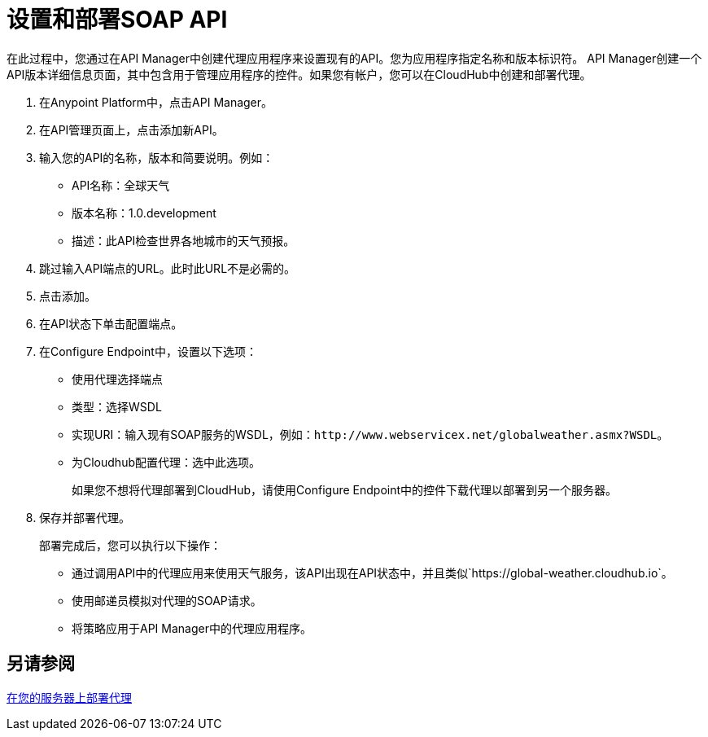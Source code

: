= 设置和部署SOAP API

在此过程中，您通过在API Manager中创建代理应用程序来设置现有的API。您为应用程序指定名称和版本标识符。 API Manager创建一个API版本详细信息页面，其中包含用于管理应用程序的控件。如果您有帐户，您可以在CloudHub中创建和部署代理。

. 在Anypoint Platform中，点击API Manager。
+
. 在API管理页面上，点击添加新API。
. 输入您的API的名称，版本和简要说明。例如：
+
*  API名称：全球天气
* 版本名称：1.0.development
* 描述：此API检查世界各地城市的天气预报。
+
. 跳过输入API端点的URL。此时此URL不是必需的。
+
. 点击添加。
. 在API状态下单击配置端点。
. 在Configure Endpoint中，设置以下选项：
+
* 使用代理选择端点
* 类型：选择WSDL
* 实现URI：输入现有SOAP服务的WSDL，例如：`+http://www.webservicex.net/globalweather.asmx?WSDL+`。
* 为Cloudhub配置代理：选中此选项。
+
如果您不想将代理部署到CloudHub，请使用Configure Endpoint中的控件下载代理以部署到另一个服务器。
+
. 保存并部署代理。
+
部署完成后，您可以执行以下操作：
+
* 通过调用API中的代理应用来使用天气服务，该API出现在API状态中，并且类似`+https://global-weather.cloudhub.io+`。
* 使用邮递员模拟对代理的SOAP请求。
* 将策略应用于API Manager中的代理应用程序。


== 另请参阅

link:/api-manager/v/1.x/setting-up-an-api-proxy[在您的服务器上部署代理]


